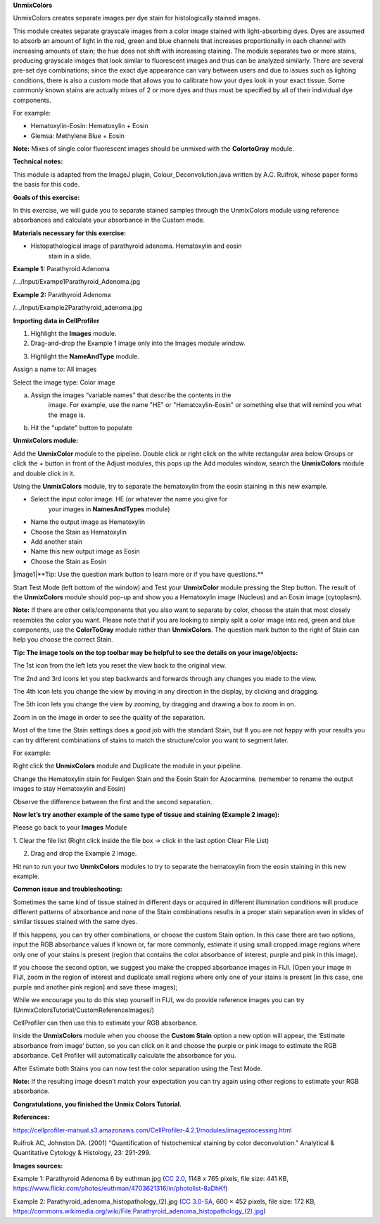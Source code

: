 **UnmixColors**

UnmixColors creates separate images per dye stain for histologically
stained images.

This module creates separate grayscale images from a color image stained
with light-absorbing dyes. Dyes are assumed to absorb an amount of light
in the red, green and blue channels that increases proportionally in
each channel with increasing amounts of stain; the hue does not shift
with increasing staining. The module separates two or more stains,
producing grayscale images that look similar to fluorescent images and
thus can be analyzed similarly. There are several pre-set dye
combinations; since the exact dye appearance can vary between users and
due to issues such as lighting conditions, there is also a custom mode
that allows you to calibrate how your dyes look in your exact tissue.
Some commonly known stains are actually mixes of 2 or more dyes and thus
must be specified by all of their individual dye components.

For example:

-  Hematoxylin-Eosin: Hematoxylin + Eosin

-  Giemsa: Methylene Blue + Eosin

**Note:** Mixes of single color fluorescent images should be unmixed
with the **ColortoGray** module.

**Technical notes:**

This module is adapted from the ImageJ plugin, Colour_Deconvolution.java
written by A.C. Ruifrok, whose paper forms the basis for this code.

**Goals of this exercise:**

In this exercise, we will guide you to separate stained samples through
the UnmixColors module using reference absorbances and calculate your
absorbance in the Custom mode.

**Materials necessary for this exercise:**

-  Histopathological image of parathyroid adenoma. Hematoxylin and eosin
      stain in a slide.

**Example 1:** Parathyroid Adenoma

/…/Input/Exampe1Parathyroid_Adenoma.jpg

**Example 2:** Parathyroid Adenoma

/…/Input/Example2Parathyroid_adenoma.jpg

**Importing data in CellProfiler**

1. Highlight the **Images** module.

2. Drag-and-drop the Example 1 image only into the Images module window.

.. image:: images/image13.png
   :width: 6.5in
   :height: 6.18056in

3. Highlight the **NameAndType** module.

Assign a name to: All images

Select the image type: Color image

a. Assign the images “variable names” that describe the contents in the
      image. For example, use the name "HE" or "Hematoxylin-Eosin" or
      something else that will remind you what the image is.

b. Hit the "update" button to populate

.. image:: images/image11.png
   :width: 5.73438in
   :height: 5.44913in

**UnmixColors module:**

Add the **UnmixColor** module to the pipeline. Double click or right
click on the white rectangular area below Groups or click the + button
in front of the Adjust modules, this pops up the Add modules window,
search the **UnmixColors** module and double click in it.

.. image:: images/image1.png
   :width: 6.5in
   :height: 4in

Using the **UnmixColors** module, try to separate the hematoxylin from
the eosin staining in this new example.

-  Select the input color image: HE (or whatever the name you give for
      your images in **NamesAndTypes** module)

-  Name the output image as Hematoxylin

-  Choose the Stain as Hematoxylin

-  Add another stain

-  Name this new output image as Eosin

-  Choose the Stain as Eosin

|image1|**Tip: Use the question mark button to learn more or if you have
questions.**

.. image:: images/image14.png
   :width: 6.5in
   :height: 4.23611in

Start Test Mode (left bottom of the window) and Test your **UnmixColor**
module pressing the Step button. The result of the **UnmixColors**
module should pop-up and show you a Hematoxylin image (Nucleus) and an
Eosin image (cytoplasm).

.. image:: images/image8.png
   :width: 6.5in
   :height: 2.97222in

**Note:** If there are other cells/components that you also want to
separate by color, choose the stain that most closely resembles the
color you want. Please note that if you are looking to simply split a
color image into red, green and blue components, use the **ColorToGray**
module rather than **UnmixColors**. The question mark button to the
right of Stain can help you choose the correct Stain.

.. image:: images/image4.png
   :width: 6.5in
   :height: 7.06944in

**Tip: The image tools on the top toolbar may be helpful to see the
details on your image/objects:**

.. image:: images/image12.png
   :width: 2.51563in
   :height: 0.36217in

The 1st icon from the left lets you reset the view back to the original
view.

The 2nd and 3rd icons let you step backwards and forwards through any
changes you made to the view.

The 4th icon lets you change the view by moving in any direction in the
display, by clicking and dragging.

The 5th icon lets you change the view by zooming, by dragging and
drawing a box to zoom in on.

Zoom in on the image in order to see the quality of the separation.

.. image:: images/image7.png
   :width: 6.5in
   :height: 4.41667in

Most of the time the Stain settings does a good job with the standard
Stain, but If you are not happy with your results you can try different
combinations of stains to match the structure/color you want to segment
later.

For example:

Right click the **UnmixColors** module and Duplicate the module in your
pipeline.

Change the Hematoxylin stain for Feulgen Stain and the Eosin Stain for
Azocarmine. (remember to rename the output images to stay Hematoxylin
and Eosin)

Observe the difference between the first and the second separation.

.. image:: images/image6.png
   :width: 6.44792in
   :height: 6.17708in

**Now let’s try another example of the same type of tissue and staining
(Example 2 image):**

Please go back to your **Images** Module

1. Clear the file list (Right click inside the file box -> click in the
last option Clear File List)

2. Drag and drop the Example 2 image.

Hit run to run your two **UnmixColors** modules to try to separate the
hematoxylin from the eosin staining in this new example.

.. image:: images/image5.png
   :width: 6.5in
   :height: 6.02778in

**Common issue and troubleshooting:**

Sometimes the same kind of tissue stained in different days or acquired
in different illumination conditions will produce different patterns of
absorbance and none of the Stain combinations results in a proper stain
separation even in slides of similar tissues stained with the same dyes.

If this happens, you can try other combinations, or choose the custom
Stain option. In this case there are two options, input the RGB
absorbance values if known or, far more commonly, estimate it using
small cropped image regions where only one of your stains is present
(region that contains the color absorbance of interest, purple and pink
in this image).

.. image:: images/image9.png
   :width: 6.5in
   :height: 2.98611in

If you choose the second option, we suggest you make the cropped
absorbance images in FIJI. (Open your image in FIJI, zoom in the region
of interest and duplicate small regions where only one of your stains is
present [in this case, one purple and another pink region] and save
these images);

While we encourage you to do this step yourself in FIJI, we do provide
reference images you can try
(UnmixColorsTutorial/CustomReferenceImages/)

.. image:: images/image10.png
   :width: 2.5in
   :height: 1.1875in

CellProfiler can then use this to estimate your RGB absorbance.

Inside the **UnmixColors** module when you choose the **Custom Stain**
option a new option will appear, the ‘Estimate absorbance from image’
button, so you can click on it and choose the purple or pink image to
estimate the RGB absorbance. Cell Profiler will automatically calculate
the absorbance for you.

After Estimate both Stains you can now test the color separation using
the Test Mode.

.. image:: images/image2.png
   :width: 6.5in
   :height: 3.34722in

**Note:** If the resulting image doesn’t match your expectation you can
try again using other regions to estimate your RGB absorbance.

**Congratulations, you finished the Unmix Colors Tutorial.**

**References:**

https://cellprofiler-manual.s3.amazonaws.com/CellProfiler-4.2.1/modules/imageprocessing.html

Ruifrok AC, Johnston DA. (2001) “Quantification of histochemical
staining by color deconvolution.” Analytical & Quantitative Cytology &
Histology, 23: 291-299.

**Images sources:**

Example 1: Parathyroid Adenoma 6 by euthman.jpg (`CC
2.0 <https://creativecommons.org/licenses/by/2.0/>`__, 1148 x 765
pixels, file size: 441 KB,
https://www.flickr.com/photos/euthman/4703621316/in/photolist-8aDhKf)

Example 2: Parathyroid_adenoma_histopathology_(2).jpg ‎(`CC
3.0-SA <https://creativecommons.org/licenses/by-sa/3.0/deed.en>`__, 600
× 452 pixels, file size: 172 KB,
https://commons.wikimedia.org/wiki/File:Parathyroid_adenoma_histopathology_(2).jpg)

.. |image1| image:: images/image3.png
   :width: 0.53646in
   :height: 0.39615in